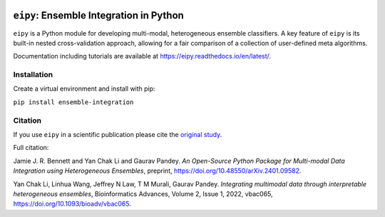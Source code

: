 |Tests|_ |ReadTheDocs|_ |PythonVersion|_ |Black|_ |License|_

.. |Tests| image:: https://github.com/GauravPandeyLab/eipy/actions/workflows/tests.yml/badge.svg
.. _Tests: https://github.com/GauravPandeyLab/eipy/actions/workflows/tests.yml

.. |ReadTheDocs| image:: https://readthedocs.org/projects/eipy/badge/?version=latest
.. _ReadTheDocs: https://eipy.readthedocs.io/en/latest/

.. |PythonVersion| image:: https://img.shields.io/badge/python-3.8%20%7C%203.9%20%7C%203.10%20%7C%203.11-blue
.. _PythonVersion: https://github.com/GauravPandeyLab/eipy

.. |Black| image:: https://img.shields.io/badge/code%20style-black-000000.svg
.. _Black: https://github.com/psf/black

.. |License| image:: https://img.shields.io/badge/License-GPLv3-blue
.. _License: https://github.com/GauravPandeyLab/eipy/blob/main/COPYING


``eipy``: Ensemble Integration in Python
========================================

``eipy`` is a Python module for developing multi-modal, heterogeneous ensemble classifiers.
A key feature of ``eipy`` is its built-in nested cross-validation approach, allowing for a fair comparison of a 
collection of user-defined meta algorithms. 

Documentation including tutorials are available at `https://eipy.readthedocs.io/en/latest/ <https://eipy.readthedocs.io/en/latest/>`_.

Installation
------------

Create a virtual environment and install with pip:

``pip install ensemble-integration``

Citation
--------

If you use ``eipy`` in a scientific publication please cite the `original study <https://academic.oup.com/bioinformaticsadvances/article/2/1/vbac065/6696243>`_.

Full citation:

Jamie J. R. Bennett and Yan Chak Li and Gaurav Pandey. *An Open-Source Python Package for Multi-modal Data Integration using Heterogeneous Ensembles*, preprint, https://doi.org/10.48550/arXiv.2401.09582.

Yan Chak Li, Linhua Wang, Jeffrey N Law, T M Murali, Gaurav Pandey. *Integrating multimodal data through interpretable heterogeneous ensembles*, Bioinformatics Advances, Volume 2, Issue 1, 2022, vbac065, https://doi.org/10.1093/bioadv/vbac065.

